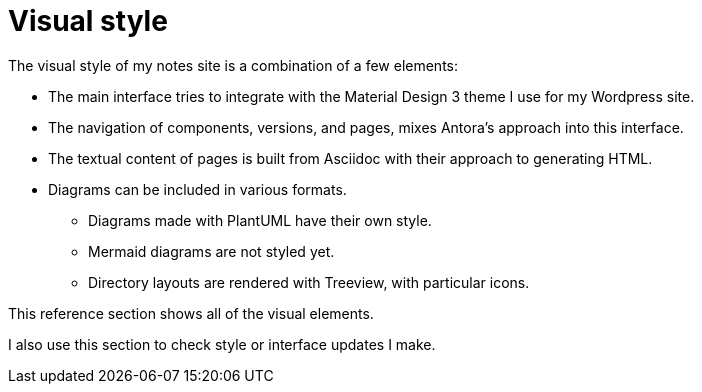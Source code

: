 = Visual style

The visual style of my notes site is a combination of a few elements:

* The main interface tries to integrate with the Material Design 3 theme I use for my Wordpress site.

* The navigation of components, versions, and pages, mixes Antora's approach into this interface.

* The textual content of pages is built from Asciidoc with their approach to generating HTML.

* Diagrams can be included in various formats.
** Diagrams made with PlantUML have their own style.
** Mermaid diagrams are not styled yet.
** Directory layouts are rendered with Treeview, with particular icons.

This reference section shows all of the visual elements.

I also use this section to check style or interface updates I make.
